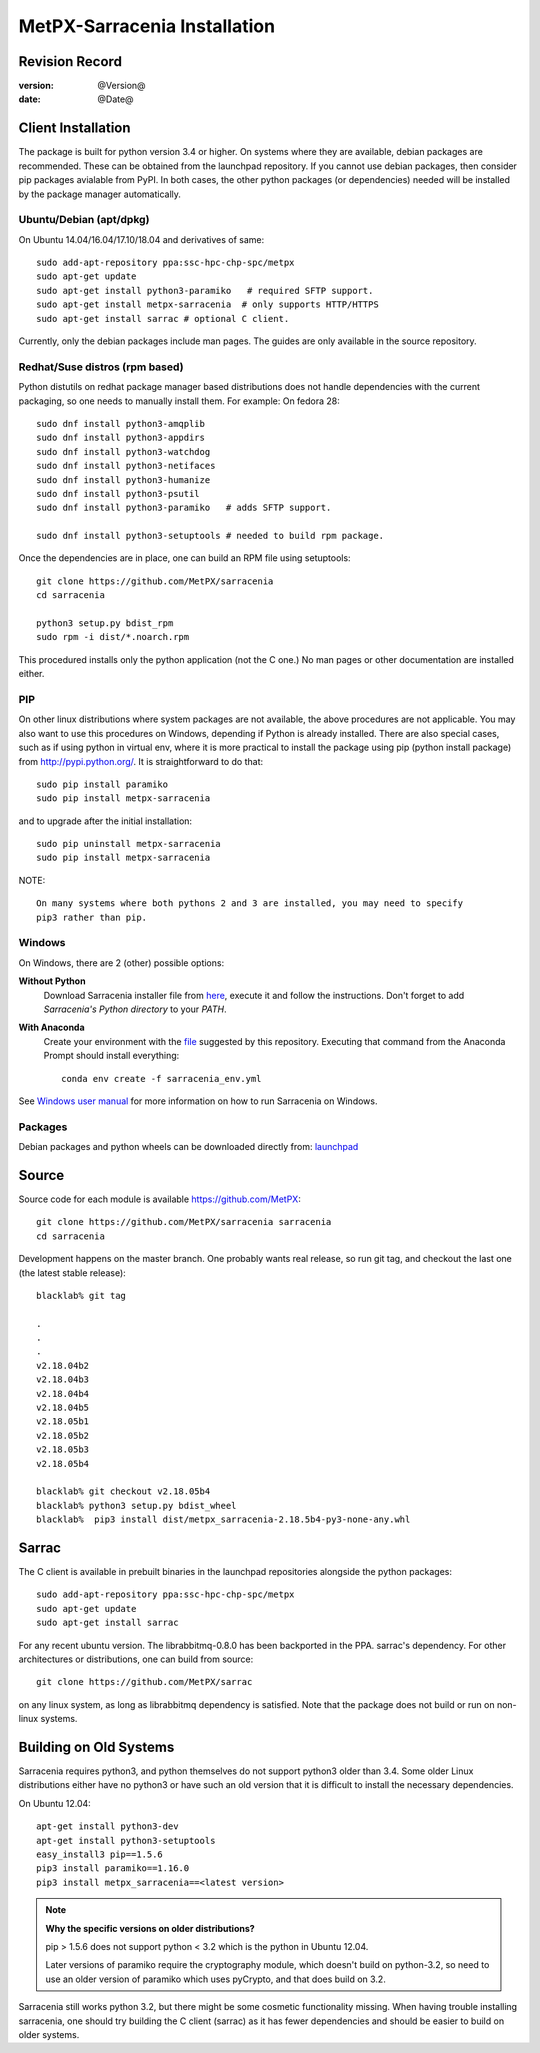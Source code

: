
==============================
 MetPX-Sarracenia Installation
==============================


Revision Record
---------------

:version: @Version@
:date: @Date@

Client Installation
-------------------

The package is built for python version 3.4 or higher. On systems where
they are available, debian packages are recommended. These can be obtained from the 
launchpad repository. If you cannot use debian packages, then consider pip packages 
avialable from PyPI. In both cases, the other python packages (or dependencies) needed
will be installed by the package manager automatically.


Ubuntu/Debian (apt/dpkg)
~~~~~~~~~~~~~~~~~~~~~~~~

On Ubuntu 14.04/16.04/17.10/18.04 and derivatives of same::

  sudo add-apt-repository ppa:ssc-hpc-chp-spc/metpx
  sudo apt-get update
  sudo apt-get install python3-paramiko   # required SFTP support.
  sudo apt-get install metpx-sarracenia  # only supports HTTP/HTTPS
  sudo apt-get install sarrac # optional C client.

Currently, only the debian packages include man pages.  The guides are only available in the source repository.

Redhat/Suse distros (rpm based)
~~~~~~~~~~~~~~~~~~~~~~~~~~~~~~~

Python distutils on redhat package manager based distributions does not handle dependencies
with the current packaging, so one needs to manually install them.  For example:
On fedora 28::
 
  sudo dnf install python3-amqplib
  sudo dnf install python3-appdirs
  sudo dnf install python3-watchdog
  sudo dnf install python3-netifaces
  sudo dnf install python3-humanize
  sudo dnf install python3-psutil
  sudo dnf install python3-paramiko   # adds SFTP support.

  sudo dnf install python3-setuptools # needed to build rpm package.


Once the dependencies are in place, one can build an RPM file using setuptools::

  git clone https://github.com/MetPX/sarracenia
  cd sarracenia

  python3 setup.py bdist_rpm
  sudo rpm -i dist/*.noarch.rpm

This procedured installs only the python application (not the C one.)
No man pages or other documentation are installed either.


PIP
~~~

On other linux distributions where system packages are not available, the above procedures are not applicable.
You may also want to use this procedures on Windows, depending if Python is already installed.
There are also special cases, such as if using python in virtual env, where it is more practical to install
the package using pip (python install package) from `<http://pypi.python.org/>`_.
It is straightforward to do that::

  sudo pip install paramiko
  sudo pip install metpx-sarracenia

and to upgrade after the initial installation::

  sudo pip uninstall metpx-sarracenia
  sudo pip install metpx-sarracenia


NOTE:: 

  On many systems where both pythons 2 and 3 are installed, you may need to specify
  pip3 rather than pip.


Windows
~~~~~~~

On Windows, there are 2 (other) possible options:

**Without Python**
 Download Sarracenia installer file from `here <https://hpfx.collab.science.gc.ca/~pas037/Sarracenia_Releases>`_, execute it and 
 follow the instructions. Don't forget to add *Sarracenia's Python directory* to your *PATH*.

**With Anaconda**
 Create your environment with the `file <../windows/sarracenia_env.yml>`_ suggested by this repository. Executing that command 
 from the Anaconda Prompt should install everything::

  conda env create -f sarracenia_env.yml

See `Windows user manual <windows/Windows.rst>`_ for more information on how to run Sarracenia on Windows.

Packages
~~~~~~~~

Debian packages and python wheels can be downloaded directly 
from: `launchpad <https://launchpad.net/~ssc-hpc-chp-spc/+archive/ubuntu/metpx/+packages>`_


Source
------

Source code for each module is available https://github.com/MetPX::

 git clone https://github.com/MetPX/sarracenia sarracenia
 cd sarracenia

Development happens on the master branch.  One probably wants real release,
so run git tag, and checkout the last one (the latest stable release)::

  blacklab% git tag
    
  .
  .
  .
  v2.18.04b2
  v2.18.04b3
  v2.18.04b4
  v2.18.04b5
  v2.18.05b1
  v2.18.05b2
  v2.18.05b3
  v2.18.05b4

  blacklab% git checkout v2.18.05b4
  blacklab% python3 setup.py bdist_wheel
  blacklab%  pip3 install dist/metpx_sarracenia-2.18.5b4-py3-none-any.whl



Sarrac
------

The C client is available in prebuilt binaries in the launchpad repositories alongside the python packages::

  sudo add-apt-repository ppa:ssc-hpc-chp-spc/metpx
  sudo apt-get update
  sudo apt-get install sarrac 

For any recent ubuntu version. The librabbitmq-0.8.0 has been backported in the PPA.
sarrac's dependency. For other architectures or distributions, one can build from source::

  git clone https://github.com/MetPX/sarrac 

on any linux system, as long as librabbitmq dependency is satisfied. Note that the package does
not build or run on non-linux systems.


Building on Old Systems
-----------------------

Sarracenia requires python3, and python themselves do not support python3 older than 3.4.  Some older
Linux distributions either have no python3 or have such an old version that it is difficult to install
the necessary dependencies.

On Ubuntu 12.04::

  apt-get install python3-dev
  apt-get install python3-setuptools
  easy_install3 pip==1.5.6
  pip3 install paramiko==1.16.0
  pip3 install metpx_sarracenia==<latest version>

.. note::
   **Why the specific versions on older distributions?**

   pip > 1.5.6 does not support python < 3.2 which is the python in Ubuntu 12.04.

   Later versions of paramiko require the cryptography module, which
   doesn't build on python-3.2, so need to use an older version of paramiko
   which uses pyCrypto, and that does build on 3.2.

Sarracenia still works python 3.2, but there might be some cosmetic functionality 
missing. When having trouble installing sarracenia, one should try building the C 
client (sarrac) as it has fewer dependencies and should be easier to build on older systems.

